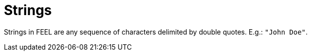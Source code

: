 [#feel_semantics_datatypes_string]
= Strings
:imagesdir: ..

Strings in FEEL are any sequence of characters delimited by double quotes. E.g.: `"John Doe"`.


